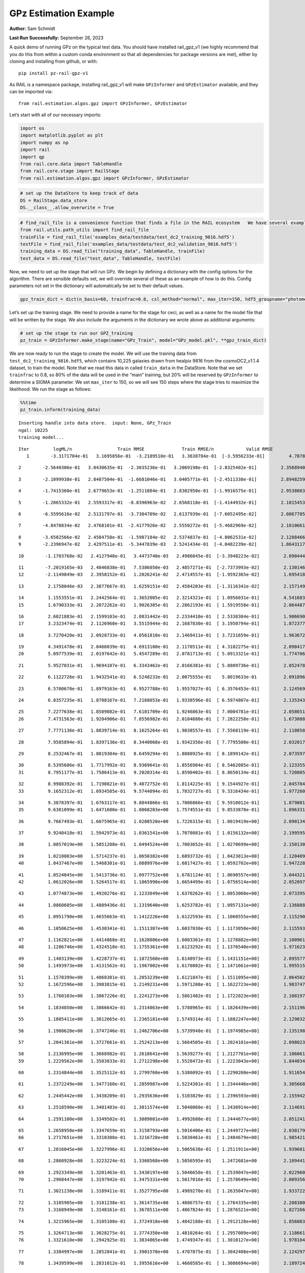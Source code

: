 GPz Estimation Example
======================

**Author:** Sam Schmidt

**Last Run Successfully:** September 26, 2023

A quick demo of running GPz on the typical test data. You should have
installed rail_gpz_v1 (we highly recommend that you do this from within
a custom conda environment so that all dependencies for package versions
are met), either by cloning and installing from github, or with:

::

   pip install pz-rail-gpz-v1

As RAIL is a namespace package, installing rail_gpz_v1 will make
``GPzInformer`` and ``GPzEstimator`` available, and they can be imported
via:

::

   from rail.estimation.algos.gpz import GPzInformer, GPzEstimator

Let’s start with all of our necessary imports:

.. code:: ipython3

    import os
    import matplotlib.pyplot as plt
    import numpy as np
    import rail
    import qp
    from rail.core.data import TableHandle
    from rail.core.stage import RailStage
    from rail.estimation.algos.gpz import GPzInformer, GPzEstimator

.. code:: ipython3

    # set up the DataStore to keep track of data
    DS = RailStage.data_store
    DS.__class__.allow_overwrite = True

.. code:: ipython3

    # find_rail_file is a convenience function that finds a file in the RAIL ecosystem   We have several example data files that are copied with RAIL that we can use for our example run, let's grab those files, one for training/validation, and the other for testing:
    from rail.utils.path_utils import find_rail_file
    trainFile = find_rail_file('examples_data/testdata/test_dc2_training_9816.hdf5')
    testFile = find_rail_file('examples_data/testdata/test_dc2_validation_9816.hdf5')
    training_data = DS.read_file("training_data", TableHandle, trainFile)
    test_data = DS.read_file("test_data", TableHandle, testFile)

Now, we need to set up the stage that will run GPz. We begin by defining
a dictionary with the config options for the algorithm. There are
sensible defaults set, we will override several of these as an example
of how to do this. Config parameters not set in the dictionary will
automatically be set to their default values.

.. code:: ipython3

    gpz_train_dict = dict(n_basis=60, trainfrac=0.8, csl_method="normal", max_iter=150, hdf5_groupname="photometry") 

Let’s set up the training stage. We need to provide a name for the stage
for ceci, as well as a name for the model file that will be written by
the stage. We also include the arguments in the dictionary we wrote
above as additional arguments:

.. code:: ipython3

    # set up the stage to run our GPZ_training
    pz_train = GPzInformer.make_stage(name="GPz_Train", model="GPz_model.pkl", **gpz_train_dict)

We are now ready to run the stage to create the model. We will use the
training data from ``test_dc2_training_9816.hdf5``, which contains
10,225 galaxies drawn from healpix 9816 from the cosmoDC2_v1.1.4
dataset, to train the model. Note that we read this data in called
``train_data`` in the DataStore. Note that we set ``trainfrac`` to 0.8,
so 80% of the data will be used in the “main” training, but 20% will be
reserved by ``GPzInformer`` to determine a SIGMA parameter. We set
``max_iter`` to 150, so we will see 150 steps where the stage tries to
maximize the likelihood. We run the stage as follows:

.. code:: ipython3

    %%time
    pz_train.inform(training_data)


.. parsed-literal::

    Inserting handle into data store.  input: None, GPz_Train
    ngal: 10225
    training model...


.. parsed-literal::

    Iter	 logML/n 		 Train RMSE		 Train RMSE/n		 Valid RMSE		 Valid MLL		 Time    
       1	-3.3171704e-01	 3.1695856e-01	-3.2189510e-01	 3.3638784e-01	[-3.5956233e-01]	 4.7078180e-01


.. parsed-literal::

       2	-2.5640306e-01	 3.0430635e-01	-2.3035236e-01	 3.2069198e-01	[-2.8325402e-01]	 2.3568940e-01


.. parsed-literal::

       3	-2.1099938e-01	 2.8407504e-01	-1.6681046e-01	 3.0405771e-01	[-2.4511338e-01]	 2.8948259e-01


.. parsed-literal::

       4	-1.7415360e-01	 2.6779653e-01	-1.2511084e-01	 2.8302950e-01	[-1.9916575e-01]	 2.9538083e-01


.. parsed-literal::

       5	-1.2065332e-01	 2.5593317e-01	-8.8396963e-02	 2.6568118e-01	[-1.4144932e-01]	 2.1015453e-01


.. parsed-literal::

       6	-6.5595616e-02	 2.5131797e-01	-3.7304709e-02	 2.6137939e-01	[-7.6052495e-02]	 2.0867705e-01


.. parsed-literal::

       7	-4.8470834e-02	 2.4768101e-01	-2.4177926e-02	 2.5550272e-01	[-5.4682969e-02]	 2.1010661e-01


.. parsed-literal::

       8	-3.6502566e-02	 2.4584758e-01	-1.5987184e-02	 2.5374837e-01	[-4.8062531e-02]	 2.1288466e-01
       9	-2.2396947e-02	 2.4297511e-01	-5.3447839e-03	 2.5241434e-01	[-4.0482239e-02]	 1.8643117e-01


.. parsed-literal::

      10	-1.1703768e-02	 2.4127940e-01	 3.4473740e-03	 2.4986045e-01	[-3.3948223e-02]	 2.0904446e-01


.. parsed-literal::

      11	-7.2019165e-03	 2.4046838e-01	 7.5386050e-03	 2.4857271e-01	[-2.7373993e-02]	 2.1301460e-01
      12	-2.1149849e-03	 2.3958152e-01	 1.2026241e-02	 2.4714557e-01	[-1.9592365e-02]	 1.6954184e-01


.. parsed-literal::

      13	 2.1758046e-03	 2.3877667e-01	 1.6259151e-02	 2.4584203e-01	[-1.3116341e-02]	 2.1571493e-01


.. parsed-literal::

      14	 1.1553551e-01	 2.2442564e-01	 1.3652005e-01	 2.3214321e-01	[ 1.0956031e-01]	 4.5416832e-01
      15	 1.6790333e-01	 2.2072262e-01	 1.9026385e-01	 2.2862193e-01	[ 1.5919558e-01]	 2.0644879e-01


.. parsed-literal::

      16	 2.6021883e-01	 2.1599103e-01	 2.8831442e-01	 2.2334410e-01	[ 2.5338304e-01]	 1.9066906e-01
      17	 3.2323474e-01	 2.1126960e-01	 3.5515944e-01	 2.1687830e-01	[ 3.1950794e-01]	 1.8723774e-01


.. parsed-literal::

      18	 3.7270420e-01	 2.0928733e-01	 4.0561810e-01	 2.1469411e-01	[ 3.7231659e-01]	 1.9636726e-01


.. parsed-literal::

      19	 4.3491478e-01	 2.0466039e-01	 4.6913100e-01	 2.1170511e-01	[ 4.3102275e-01]	 2.0984173e-01
      20	 5.0977539e-01	 2.0197642e-01	 5.4547289e-01	 2.0781713e-01	[ 5.0913321e-01]	 1.7747068e-01


.. parsed-literal::

      21	 5.9527031e-01	 1.9694107e-01	 6.3343462e-01	 2.0166381e-01	[ 5.8809736e-01]	 2.0524788e-01


.. parsed-literal::

      22	 6.1122726e-01	 1.9432541e-01	 6.5248233e-01	 2.0075555e-01	  5.8019633e-01 	 2.0918965e-01


.. parsed-literal::

      23	 6.5700670e-01	 1.8979163e-01	 6.9527788e-01	 1.9557027e-01	[ 6.3576453e-01]	 2.1245694e-01


.. parsed-literal::

      24	 6.8357235e-01	 1.8708167e-01	 7.2168053e-01	 1.9338596e-01	[ 6.5974807e-01]	 2.1353436e-01


.. parsed-literal::

      25	 7.2277638e-01	 1.8509082e-01	 7.6101709e-01	 1.9246863e-01	[ 7.0004781e-01]	 2.0586514e-01
      26	 7.4731563e-01	 1.9204906e-01	 7.8556982e-01	 2.0104880e-01	[ 7.2822258e-01]	 1.6730881e-01


.. parsed-literal::

      27	 7.7771136e-01	 1.8839714e-01	 8.1625264e-01	 1.9838557e-01	[ 7.5568119e-01]	 2.1108580e-01


.. parsed-literal::

      28	 7.9585894e-01	 1.8397136e-01	 8.3440068e-01	 1.9342356e-01	[ 7.7795500e-01]	 2.0320177e-01


.. parsed-literal::

      29	 8.2532467e-01	 1.8019304e-01	 8.6459294e-01	 1.8888925e-01	[ 8.1899142e-01]	 2.0735979e-01


.. parsed-literal::

      30	 8.5395686e-01	 1.7717992e-01	 8.9369641e-01	 1.8556984e-01	[ 8.5462085e-01]	 2.1233559e-01
      31	 8.7951177e-01	 1.7586413e-01	 9.2020314e-01	 1.8590402e-01	[ 8.8650134e-01]	 1.7208052e-01


.. parsed-literal::

      32	 8.9988392e-01	 1.7190821e-01	 9.4072752e-01	 1.8114225e-01	[ 9.1544927e-01]	 2.0457840e-01
      33	 9.1652312e-01	 1.6934585e-01	 9.5744094e-01	 1.7832727e-01	[ 9.3316434e-01]	 1.9772601e-01


.. parsed-literal::

      34	 9.3878397e-01	 1.6763117e-01	 9.8044866e-01	 1.7806866e-01	[ 9.5910012e-01]	 1.8798018e-01
      35	 9.6381099e-01	 1.6471600e-01	 1.0068203e+00	 1.7574551e-01	[ 9.8533878e-01]	 1.8963313e-01


.. parsed-literal::

      36	 9.7667493e-01	 1.6075965e-01	 1.0208520e+00	 1.7226315e-01	[ 1.0019419e+00]	 2.0901346e-01


.. parsed-literal::

      37	 9.9240418e-01	 1.5942973e-01	 1.0361541e+00	 1.7078081e-01	[ 1.0156132e+00]	 2.1995950e-01


.. parsed-literal::

      38	 1.0057019e+00	 1.5851208e-01	 1.0494524e+00	 1.7003652e-01	[ 1.0270699e+00]	 2.1501303e-01


.. parsed-literal::

      39	 1.0210003e+00	 1.5714237e-01	 1.0650382e+00	 1.6893732e-01	[ 1.0423813e+00]	 2.1204090e-01
      40	 1.0437467e+00	 1.5468301e-01	 1.0889976e+00	 1.6817427e-01	[ 1.0592702e+00]	 1.9472289e-01


.. parsed-literal::

      41	 1.0524045e+00	 1.5413736e-01	 1.0977752e+00	 1.6781124e-01	[ 1.0690557e+00]	 3.0443215e-01
      42	 1.0612026e+00	 1.5264517e-01	 1.1065990e+00	 1.6654499e-01	[ 1.0756514e+00]	 2.0520973e-01


.. parsed-literal::

      43	 1.0774873e+00	 1.4920276e-01	 1.1233049e+00	 1.6370262e-01	[ 1.0853060e+00]	 2.0733953e-01


.. parsed-literal::

      44	 1.0860605e+00	 1.4809436e-01	 1.1319640e+00	 1.6253782e-01	[ 1.0957131e+00]	 2.1368885e-01


.. parsed-literal::

      45	 1.0951790e+00	 1.4655663e-01	 1.1412226e+00	 1.6122593e-01	[ 1.1060555e+00]	 2.1152902e-01


.. parsed-literal::

      46	 1.1050625e+00	 1.4530341e-01	 1.1511387e+00	 1.6037030e-01	[ 1.1173050e+00]	 2.1155930e-01


.. parsed-literal::

      47	 1.1162821e+00	 1.4414868e-01	 1.1628086e+00	 1.6003361e-01	[ 1.1278882e+00]	 2.1009612e-01
      48	 1.1286746e+00	 1.4324510e-01	 1.1755361e+00	 1.6123292e-01	[ 1.1370540e+00]	 1.9716239e-01


.. parsed-literal::

      49	 1.1403139e+00	 1.4228737e-01	 1.1872560e+00	 1.6148973e-01	[ 1.1431151e+00]	 2.0955777e-01
      50	 1.1493973e+00	 1.4131562e-01	 1.1967002e+00	 1.6170802e-01	[ 1.1471661e+00]	 1.9955158e-01


.. parsed-literal::

      51	 1.1578399e+00	 1.4068301e-01	 1.2053239e+00	 1.6121847e-01	[ 1.1511095e+00]	 2.0645022e-01
      52	 1.1672596e+00	 1.3983815e-01	 1.2149231e+00	 1.5971208e-01	[ 1.1622723e+00]	 1.9837475e-01


.. parsed-literal::

      53	 1.1760103e+00	 1.3867226e-01	 1.2241273e+00	 1.5861402e-01	[ 1.1722023e+00]	 2.1081972e-01


.. parsed-literal::

      54	 1.1834850e+00	 1.3866642e-01	 1.2314863e+00	 1.5788965e-01	[ 1.1826439e+00]	 2.1511960e-01


.. parsed-literal::

      55	 1.1885411e+00	 1.3812665e-01	 1.2365181e+00	 1.5749314e-01	[ 1.1882247e+00]	 2.1290326e-01


.. parsed-literal::

      56	 1.1980620e+00	 1.3747246e-01	 1.2462706e+00	 1.5739948e-01	[ 1.1974985e+00]	 2.1351981e-01


.. parsed-literal::

      57	 1.2041361e+00	 1.3727661e-01	 1.2524213e+00	 1.5664505e-01	[ 1.2024101e+00]	 2.0980239e-01


.. parsed-literal::

      58	 1.2136995e+00	 1.3668982e-01	 1.2618641e+00	 1.5639277e-01	[ 1.2127701e+00]	 2.1060610e-01
      59	 1.2229562e+00	 1.3583833e-01	 1.2712298e+00	 1.5528472e-01	[ 1.2223043e+00]	 1.8440342e-01


.. parsed-literal::

      60	 1.2314844e+00	 1.3525112e-01	 1.2799760e+00	 1.5386092e-01	[ 1.2290260e+00]	 1.9116545e-01


.. parsed-literal::

      61	 1.2372249e+00	 1.3477160e-01	 1.2859987e+00	 1.5224301e-01	[ 1.2344446e+00]	 3.3056688e-01


.. parsed-literal::

      62	 1.2445442e+00	 1.3438209e-01	 1.2935636e+00	 1.5103829e-01	[ 1.2396593e+00]	 2.1559429e-01


.. parsed-literal::

      63	 1.2518590e+00	 1.3401483e-01	 1.3011574e+00	 1.5040060e-01	[ 1.2430914e+00]	 2.1146917e-01


.. parsed-literal::

      64	 1.2591100e+00	 1.3349502e-01	 1.3089081e+00	 1.4992680e-01	[ 1.2444677e+00]	 2.0512414e-01


.. parsed-literal::

      65	 1.2658950e+00	 1.3347659e-01	 1.3158793e+00	 1.5016406e-01	[ 1.2449727e+00]	 2.0301795e-01
      66	 1.2717651e+00	 1.3310388e-01	 1.3216728e+00	 1.5030461e-01	[ 1.2484679e+00]	 1.9854212e-01


.. parsed-literal::

      67	 1.2816045e+00	 1.3227996e-01	 1.3320656e+00	 1.5065638e-01	[ 1.2511911e+00]	 1.9396019e-01


.. parsed-literal::

      68	 1.2860928e+00	 1.3223224e-01	 1.3368568e+00	 1.5056595e-01	  1.2472681e+00 	 2.1094418e-01


.. parsed-literal::

      69	 1.2923349e+00	 1.3201463e-01	 1.3430197e+00	 1.5046650e-01	[ 1.2539047e+00]	 2.0229602e-01
      70	 1.2968447e+00	 1.3197942e-01	 1.3475331e+00	 1.5017016e-01	[ 1.2578649e+00]	 2.0093560e-01


.. parsed-literal::

      71	 1.3021238e+00	 1.3189411e-01	 1.3527795e+00	 1.4989270e-01	[ 1.2635047e+00]	 1.9337225e-01


.. parsed-literal::

      72	 1.3105905e+00	 1.3181238e-01	 1.3614735e+00	 1.4886757e-01	[ 1.2764335e+00]	 2.2083807e-01
      73	 1.3168949e+00	 1.3148161e-01	 1.3678511e+00	 1.4867824e-01	[ 1.2876521e+00]	 1.8272662e-01


.. parsed-literal::

      74	 1.3215965e+00	 1.3105108e-01	 1.3724918e+00	 1.4842188e-01	[ 1.2912128e+00]	 1.8560839e-01


.. parsed-literal::

      75	 1.3264713e+00	 1.3028275e-01	 1.3774350e+00	 1.4810264e-01	[ 1.2957009e+00]	 2.1186614e-01
      76	 1.3321610e+00	 1.2942925e-01	 1.3834065e+00	 1.4749347e-01	[ 1.3010127e+00]	 1.9781041e-01


.. parsed-literal::

      77	 1.3384997e+00	 1.2852841e-01	 1.3901570e+00	 1.4707875e-01	[ 1.3042408e+00]	 2.1242976e-01


.. parsed-literal::

      78	 1.3439599e+00	 1.2831012e-01	 1.3955616e+00	 1.4660585e-01	[ 1.3086694e+00]	 2.1897244e-01


.. parsed-literal::

      79	 1.3497965e+00	 1.2805880e-01	 1.4013809e+00	 1.4596985e-01	[ 1.3114287e+00]	 2.1038747e-01


.. parsed-literal::

      80	 1.3558117e+00	 1.2748742e-01	 1.4073295e+00	 1.4532700e-01	[ 1.3148488e+00]	 2.2070980e-01


.. parsed-literal::

      81	 1.3614006e+00	 1.2656479e-01	 1.4130633e+00	 1.4433297e-01	  1.3090664e+00 	 2.1106267e-01


.. parsed-literal::

      82	 1.3672725e+00	 1.2611004e-01	 1.4188267e+00	 1.4392217e-01	[ 1.3157478e+00]	 2.1228766e-01


.. parsed-literal::

      83	 1.3706929e+00	 1.2568363e-01	 1.4222612e+00	 1.4368829e-01	[ 1.3188166e+00]	 2.2508550e-01


.. parsed-literal::

      84	 1.3762852e+00	 1.2468907e-01	 1.4281865e+00	 1.4308482e-01	  1.3163958e+00 	 2.1592093e-01


.. parsed-literal::

      85	 1.3811084e+00	 1.2390130e-01	 1.4333646e+00	 1.4180559e-01	  1.3094642e+00 	 2.0334482e-01


.. parsed-literal::

      86	 1.3860985e+00	 1.2365631e-01	 1.4383158e+00	 1.4149386e-01	  1.3119206e+00 	 2.0089507e-01


.. parsed-literal::

      87	 1.3898861e+00	 1.2342597e-01	 1.4421407e+00	 1.4105083e-01	  1.3128058e+00 	 2.1950841e-01


.. parsed-literal::

      88	 1.3950089e+00	 1.2303938e-01	 1.4473559e+00	 1.4071866e-01	  1.3146931e+00 	 2.1409106e-01
      89	 1.3988400e+00	 1.2244504e-01	 1.4517189e+00	 1.3964709e-01	  1.3174749e+00 	 1.9263601e-01


.. parsed-literal::

      90	 1.4036531e+00	 1.2223214e-01	 1.4564438e+00	 1.3968568e-01	[ 1.3216221e+00]	 2.1588826e-01
      91	 1.4061257e+00	 1.2210132e-01	 1.4588256e+00	 1.3983940e-01	[ 1.3255185e+00]	 1.7966390e-01


.. parsed-literal::

      92	 1.4103719e+00	 1.2180654e-01	 1.4632267e+00	 1.3984712e-01	  1.3243182e+00 	 2.0448565e-01
      93	 1.4160334e+00	 1.2142054e-01	 1.4690924e+00	 1.3981430e-01	  1.3175838e+00 	 1.9508910e-01


.. parsed-literal::

      94	 1.4202458e+00	 1.2139434e-01	 1.4732222e+00	 1.3991669e-01	  1.3103724e+00 	 1.9680882e-01


.. parsed-literal::

      95	 1.4231698e+00	 1.2130255e-01	 1.4759471e+00	 1.3963311e-01	  1.3155093e+00 	 2.1393204e-01


.. parsed-literal::

      96	 1.4260109e+00	 1.2112807e-01	 1.4787067e+00	 1.3938660e-01	  1.3171261e+00 	 2.0852947e-01
      97	 1.4297823e+00	 1.2093723e-01	 1.4825388e+00	 1.3932346e-01	  1.3144406e+00 	 1.9670677e-01


.. parsed-literal::

      98	 1.4319000e+00	 1.2071157e-01	 1.4848645e+00	 1.3944186e-01	  1.3128777e+00 	 1.9972992e-01


.. parsed-literal::

      99	 1.4359842e+00	 1.2065295e-01	 1.4889496e+00	 1.3962652e-01	  1.3102780e+00 	 2.0773387e-01


.. parsed-literal::

     100	 1.4378736e+00	 1.2058339e-01	 1.4908681e+00	 1.3973138e-01	  1.3103757e+00 	 2.1558475e-01


.. parsed-literal::

     101	 1.4405968e+00	 1.2038988e-01	 1.4936902e+00	 1.3997719e-01	  1.3080098e+00 	 2.1192575e-01


.. parsed-literal::

     102	 1.4424327e+00	 1.2003731e-01	 1.4956953e+00	 1.3980855e-01	  1.3056288e+00 	 2.1710134e-01
     103	 1.4462094e+00	 1.1986325e-01	 1.4993806e+00	 1.3990635e-01	  1.3079483e+00 	 1.9961691e-01


.. parsed-literal::

     104	 1.4482137e+00	 1.1971273e-01	 1.5013315e+00	 1.3979701e-01	  1.3104443e+00 	 1.7945600e-01


.. parsed-literal::

     105	 1.4502401e+00	 1.1956305e-01	 1.5033695e+00	 1.3972091e-01	  1.3123071e+00 	 2.1708131e-01


.. parsed-literal::

     106	 1.4544587e+00	 1.1930222e-01	 1.5077027e+00	 1.3992564e-01	  1.3128850e+00 	 2.1940684e-01
     107	 1.4572255e+00	 1.1868756e-01	 1.5107856e+00	 1.4078030e-01	  1.3094825e+00 	 1.9781280e-01


.. parsed-literal::

     108	 1.4620154e+00	 1.1864875e-01	 1.5154958e+00	 1.4128186e-01	  1.3094283e+00 	 1.8724608e-01


.. parsed-literal::

     109	 1.4636081e+00	 1.1853937e-01	 1.5170377e+00	 1.4129982e-01	  1.3085444e+00 	 2.0394516e-01


.. parsed-literal::

     110	 1.4658706e+00	 1.1837326e-01	 1.5193537e+00	 1.4173301e-01	  1.3047437e+00 	 2.1308589e-01
     111	 1.4680131e+00	 1.1817294e-01	 1.5215826e+00	 1.4220447e-01	  1.2988398e+00 	 1.8043995e-01


.. parsed-literal::

     112	 1.4702150e+00	 1.1805861e-01	 1.5237843e+00	 1.4222693e-01	  1.3011442e+00 	 2.1386766e-01


.. parsed-literal::

     113	 1.4726502e+00	 1.1802262e-01	 1.5262709e+00	 1.4234350e-01	  1.3022921e+00 	 2.0156884e-01
     114	 1.4743559e+00	 1.1804058e-01	 1.5279967e+00	 1.4236139e-01	  1.3028839e+00 	 1.8811774e-01


.. parsed-literal::

     115	 1.4778494e+00	 1.1814913e-01	 1.5316706e+00	 1.4267683e-01	  1.2973872e+00 	 2.1168995e-01


.. parsed-literal::

     116	 1.4806390e+00	 1.1818580e-01	 1.5344991e+00	 1.4253123e-01	  1.2980184e+00 	 2.1321750e-01


.. parsed-literal::

     117	 1.4823625e+00	 1.1803200e-01	 1.5361576e+00	 1.4231103e-01	  1.2987318e+00 	 2.2147417e-01
     118	 1.4846842e+00	 1.1781035e-01	 1.5385634e+00	 1.4244536e-01	  1.2946884e+00 	 1.9133806e-01


.. parsed-literal::

     119	 1.4868509e+00	 1.1767211e-01	 1.5408895e+00	 1.4276322e-01	  1.2931039e+00 	 2.0939875e-01


.. parsed-literal::

     120	 1.4898176e+00	 1.1755029e-01	 1.5440262e+00	 1.4312363e-01	  1.2867306e+00 	 2.0829391e-01


.. parsed-literal::

     121	 1.4925267e+00	 1.1756495e-01	 1.5468412e+00	 1.4380380e-01	  1.2811614e+00 	 2.1311569e-01


.. parsed-literal::

     122	 1.4949287e+00	 1.1761743e-01	 1.5491459e+00	 1.4399315e-01	  1.2775950e+00 	 2.1976209e-01


.. parsed-literal::

     123	 1.4966613e+00	 1.1765775e-01	 1.5507833e+00	 1.4399094e-01	  1.2771811e+00 	 2.1451783e-01
     124	 1.4988374e+00	 1.1756119e-01	 1.5529135e+00	 1.4403337e-01	  1.2697193e+00 	 1.9343758e-01


.. parsed-literal::

     125	 1.5003911e+00	 1.1731940e-01	 1.5546092e+00	 1.4475567e-01	  1.2665876e+00 	 2.0656610e-01


.. parsed-literal::

     126	 1.5030724e+00	 1.1719950e-01	 1.5572848e+00	 1.4460963e-01	  1.2599327e+00 	 2.1780729e-01


.. parsed-literal::

     127	 1.5043049e+00	 1.1708793e-01	 1.5585584e+00	 1.4452002e-01	  1.2578834e+00 	 2.1307802e-01


.. parsed-literal::

     128	 1.5060380e+00	 1.1694814e-01	 1.5603936e+00	 1.4450426e-01	  1.2533761e+00 	 2.0162702e-01


.. parsed-literal::

     129	 1.5081741e+00	 1.1689814e-01	 1.5626136e+00	 1.4424368e-01	  1.2491654e+00 	 2.2335386e-01


.. parsed-literal::

     130	 1.5106447e+00	 1.1672298e-01	 1.5651045e+00	 1.4404490e-01	  1.2458389e+00 	 2.1019864e-01


.. parsed-literal::

     131	 1.5123595e+00	 1.1665182e-01	 1.5667466e+00	 1.4379336e-01	  1.2449389e+00 	 2.0752883e-01
     132	 1.5140665e+00	 1.1659748e-01	 1.5683943e+00	 1.4363428e-01	  1.2446144e+00 	 2.0186639e-01


.. parsed-literal::

     133	 1.5162181e+00	 1.1654020e-01	 1.5705671e+00	 1.4344656e-01	  1.2344719e+00 	 2.0485592e-01


.. parsed-literal::

     134	 1.5182446e+00	 1.1654694e-01	 1.5726131e+00	 1.4352860e-01	  1.2353462e+00 	 2.0130515e-01


.. parsed-literal::

     135	 1.5197008e+00	 1.1649856e-01	 1.5740911e+00	 1.4355362e-01	  1.2364374e+00 	 2.1040511e-01


.. parsed-literal::

     136	 1.5212250e+00	 1.1639943e-01	 1.5757152e+00	 1.4354197e-01	  1.2332326e+00 	 2.1500087e-01


.. parsed-literal::

     137	 1.5232302e+00	 1.1633835e-01	 1.5778460e+00	 1.4362930e-01	  1.2244541e+00 	 2.0646405e-01


.. parsed-literal::

     138	 1.5253258e+00	 1.1629669e-01	 1.5802526e+00	 1.4377905e-01	  1.2074689e+00 	 2.1093464e-01


.. parsed-literal::

     139	 1.5271873e+00	 1.1632799e-01	 1.5820163e+00	 1.4392801e-01	  1.1989378e+00 	 2.1156836e-01
     140	 1.5280777e+00	 1.1634186e-01	 1.5828029e+00	 1.4400276e-01	  1.2038159e+00 	 1.8757868e-01


.. parsed-literal::

     141	 1.5294422e+00	 1.1632512e-01	 1.5840968e+00	 1.4418295e-01	  1.2053275e+00 	 2.0997834e-01


.. parsed-literal::

     142	 1.5312804e+00	 1.1626835e-01	 1.5859580e+00	 1.4469523e-01	  1.2038739e+00 	 2.0923829e-01
     143	 1.5328127e+00	 1.1625321e-01	 1.5875383e+00	 1.4489348e-01	  1.1961724e+00 	 1.9827390e-01


.. parsed-literal::

     144	 1.5339895e+00	 1.1621439e-01	 1.5887671e+00	 1.4489286e-01	  1.1940223e+00 	 2.1095777e-01


.. parsed-literal::

     145	 1.5354764e+00	 1.1622494e-01	 1.5904328e+00	 1.4486081e-01	  1.1812418e+00 	 2.1991086e-01


.. parsed-literal::

     146	 1.5363949e+00	 1.1624195e-01	 1.5914018e+00	 1.4459916e-01	  1.1828318e+00 	 2.0899343e-01
     147	 1.5373998e+00	 1.1625097e-01	 1.5923939e+00	 1.4447646e-01	  1.1822475e+00 	 1.9038653e-01


.. parsed-literal::

     148	 1.5392085e+00	 1.1628335e-01	 1.5942277e+00	 1.4421033e-01	  1.1797511e+00 	 2.0785642e-01


.. parsed-literal::

     149	 1.5401512e+00	 1.1625032e-01	 1.5951918e+00	 1.4394949e-01	  1.1827041e+00 	 2.1003318e-01


.. parsed-literal::

     150	 1.5413454e+00	 1.1620945e-01	 1.5963546e+00	 1.4381656e-01	  1.1856294e+00 	 2.2084117e-01
    Inserting handle into data store.  model_GPz_Train: inprogress_GPz_model.pkl, GPz_Train
    CPU times: user 2min 6s, sys: 1.13 s, total: 2min 7s
    Wall time: 32 s




.. parsed-literal::

    <rail.core.data.ModelHandle at 0x7fb5dc2a0f40>



This should have taken about 30 seconds on a typical desktop computer,
and you should now see a file called ``GPz_model.pkl`` in the directory.
This model file is used by the ``GPzEstimator`` stage to determine our
redshift PDFs for the test set of galaxies. Let’s set up that stage,
again defining a dictionary of variables for the config params:

.. code:: ipython3

    gpz_test_dict = dict(hdf5_groupname="photometry", model="GPz_model.pkl")
    
    gpz_run = GPzEstimator.make_stage(name="gpz_run", **gpz_test_dict)

Let’s run the stage and compute photo-z’s for our test set:

.. code:: ipython3

    %%time
    results = gpz_run.estimate(test_data)


.. parsed-literal::

    Inserting handle into data store.  model: GPz_model.pkl, gpz_run
    Process 0 running estimator on chunk 0 - 10,000
    Process 0 estimating GPz PZ PDF for rows 0 - 10,000


.. parsed-literal::

    Inserting handle into data store.  output_gpz_run: inprogress_output_gpz_run.hdf5, gpz_run


.. parsed-literal::

    Process 0 running estimator on chunk 10,000 - 20,000
    Process 0 estimating GPz PZ PDF for rows 10,000 - 20,000


.. parsed-literal::

    Process 0 running estimator on chunk 20,000 - 20,449
    Process 0 estimating GPz PZ PDF for rows 20,000 - 20,449
    CPU times: user 1.88 s, sys: 40 ms, total: 1.92 s
    Wall time: 631 ms


This should be very fast, under a second for our 20,449 galaxies in the
test set. Now, let’s plot a scatter plot of the point estimates, as well
as a few example PDFs. We can get access to the ``qp`` ensemble that was
written via the DataStore via ``results()``

.. code:: ipython3

    ens = results()

.. code:: ipython3

    expdfids = [2, 180, 13517, 18032]
    fig, axs = plt.subplots(4, 1, figsize=(12,10))
    for i, xx in enumerate(expdfids):
        axs[i].set_xlim(0,3)
        ens[xx].plot_native(axes=axs[i])
    axs[3].set_xlabel("redshift", fontsize=15)




.. parsed-literal::

    Text(0.5, 0, 'redshift')




.. image:: ../../../docs/rendered/estimation_examples/06_GPz_files/../../../docs/rendered/estimation_examples/06_GPz_16_1.png


GPzEstimator parameterizes each PDF as a single Gaussian, here we see a
few examples of Gaussians of different widths. Now let’s grab the mode
of each PDF (stored as ancil data in the ensemble) and compare to the
true redshifts from the test_data file:

.. code:: ipython3

    truez = test_data.data['photometry']['redshift']
    zmode = ens.ancil['zmode'].flatten()

.. code:: ipython3

    plt.figure(figsize=(12,12))
    plt.scatter(truez, zmode, s=3)
    plt.plot([0,3],[0,3], 'k--')
    plt.xlabel("redshift", fontsize=12)
    plt.ylabel("z mode", fontsize=12)




.. parsed-literal::

    Text(0, 0.5, 'z mode')




.. image:: ../../../docs/rendered/estimation_examples/06_GPz_files/../../../docs/rendered/estimation_examples/06_GPz_19_1.png

